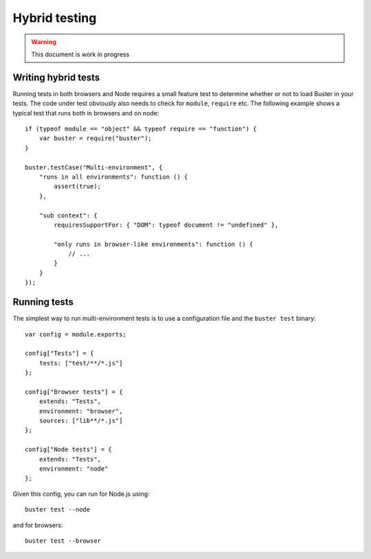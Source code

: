 .. highlight:: javascript

==============
Hybrid testing
==============

.. warning:: 

  This document is work in progress


Writing hybrid tests
====================

Running tests in both browsers and Node requires a small feature test to
determine whether or not to load Buster in your tests. The code under test
obviously also needs to check for ``module``, ``require`` etc. The following
example shows a typical test that runs both in browsers and on node::

    if (typeof module == "object" && typeof require == "function") {
        var buster = require("buster");
    }

    buster.testCase("Multi-environment", {
        "runs in all environments": function () {
            assert(true);
        },

        "sub context": {
            requiresSupportFor: { "DOM": typeof document != "undefined" },

            "only runs in browser-like environments": function () {
                // ...
            }
        }
    });


Running tests
=============

The simplest way to run multi-environment tests is to use a configuration file
and the ``buster test`` binary::

    var config = module.exports;

    config["Tests"] = {
        tests: ["test/**/*.js"]
    };

    config["Browser tests"] = {
        extends: "Tests",
        environment: "browser",
        sources: ["lib**/*.js"]
    };

    config["Node tests"] = {
        extends: "Tests",
        environment: "node"
    };

Given this config, you can run for Node.js using::

    buster test --node

and for browsers::

    buster test --browser
